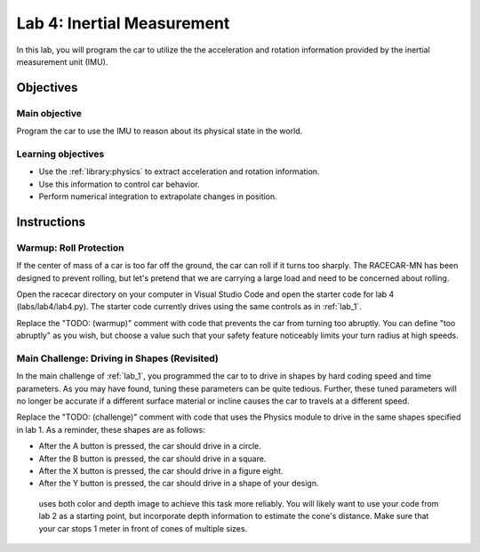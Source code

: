 .. _lab_4:

Lab 4: Inertial Measurement
============================================

In this lab, you will program the car to utilize the the acceleration and rotation information provided by the inertial measurement unit (IMU).

=====================
Objectives
=====================

Main objective
""""""""""""""""""""
Program the car to use the IMU to reason about its physical state in the world.

Learning objectives
"""""""""""""""""""""

* Use the :ref:`library:physics` to extract acceleration and rotation information.
* Use this information to control car behavior.
* Perform numerical integration to extrapolate changes in position.

=====================
Instructions
=====================

Warmup: Roll Protection
"""""""""""""""""""""""

If the center of mass of a car is too far off the ground, the car can roll if it turns too sharply.  The RACECAR-MN has been designed to prevent rolling, but let's pretend that we are carrying a large load and need to be concerned about rolling.

Open the racecar directory on your computer in Visual Studio Code and open the starter code for lab 4 (labs/lab4/lab4.py).  The starter code currently drives using the same controls as in :ref:`lab_1`.

Replace the "TODO: (warmup)" comment with code that prevents the car from turning too abruptly.  You can define "too abruptly" as you wish, but choose a value such that your safety feature noticeably limits your turn radius at high speeds.

Main Challenge: Driving in Shapes (Revisited)
"""""""""""""""""""""""""""""""""""""""""""""

In the main challenge of :ref:`lab_1`, you programmed the car to to drive in shapes by hard coding speed and time parameters.  As you may have found, tuning these parameters can be quite tedious.  Further, these tuned parameters will no longer be accurate if a different surface material or incline causes the car to travels at a different speed.

Replace the "TODO: (challenge)" comment with code that uses the Physics module to drive in the same shapes specified in lab 1.  As a reminder, these shapes are as follows:

* After the A button is pressed, the car should drive in a circle.
* After the B button is pressed, the car should drive in a square.
* After the X button is pressed, the car should drive in a figure eight.
* After the Y button is pressed, the car should drive in a shape of your design.


 uses both color and depth image to achieve this task more reliably.  You will likely want to use your code from lab 2 as a starting point, but incorporate depth information to estimate the cone's distance.  Make sure that your car stops 1 meter in front of cones of multiple sizes.
